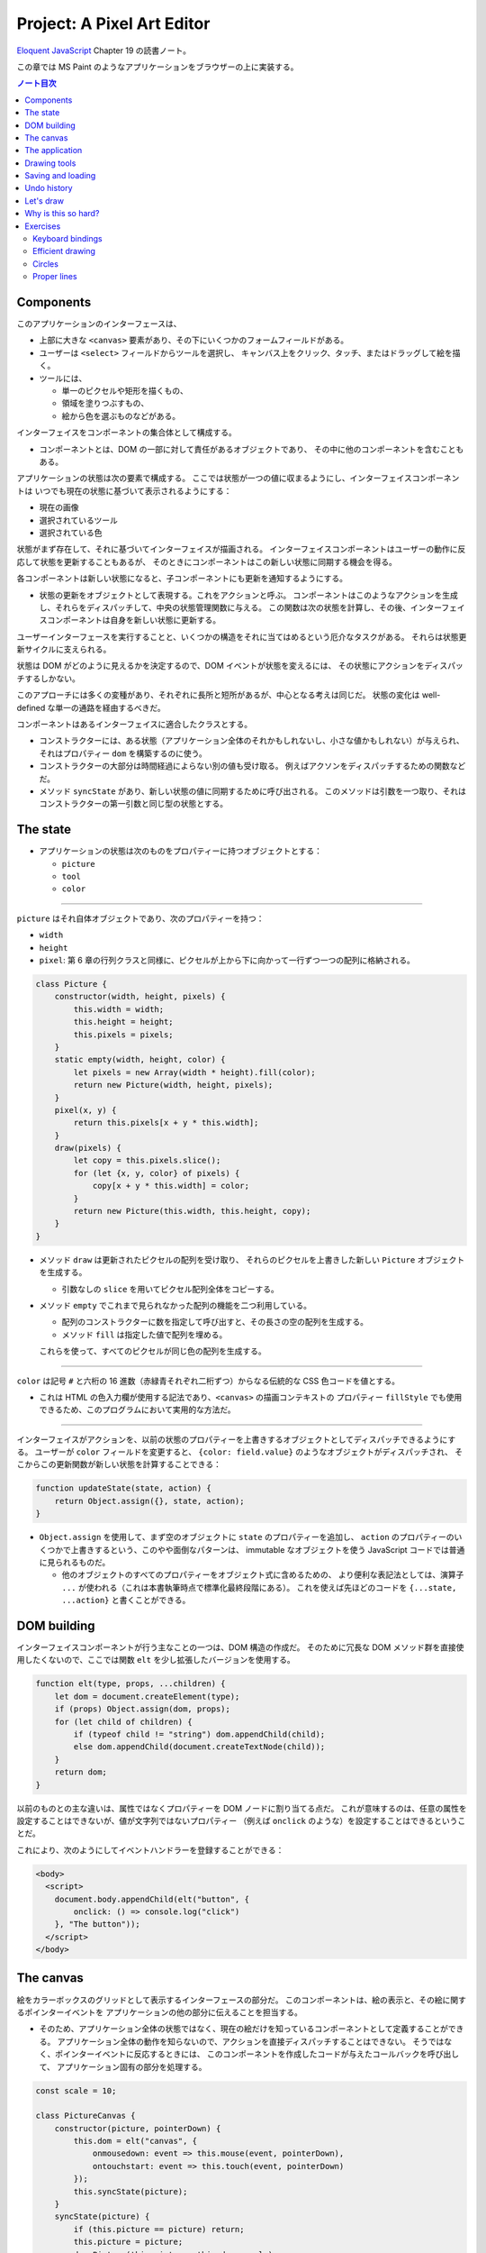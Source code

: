 ======================================================================
Project: A Pixel Art Editor
======================================================================

`Eloquent JavaScript <https://eloquentjavascript.net/>`__ Chapter 19 の読書ノート。

この章では MS Paint のようなアプリケーションをブラウザーの上に実装する。

.. contents:: ノート目次

Components
======================================================================

このアプリケーションのインターフェースは、

* 上部に大きな ``<canvas>`` 要素があり、その下にいくつかのフォームフィールドがある。
* ユーザーは ``<select>`` フィールドからツールを選択し、
  キャンバス上をクリック、タッチ、またはドラッグして絵を描く。
* ツールには、

  * 単一のピクセルや矩形を描くもの、
  * 領域を塗りつぶすもの、
  * 絵から色を選ぶものなどがある。

インターフェイスをコンポーネントの集合体として構成する。

* コンポーネントとは、DOM の一部に対して責任があるオブジェクトであり、
  その中に他のコンポーネントを含むこともある。

アプリケーションの状態は次の要素で構成する。
ここでは状態が一つの値に収まるようにし、インターフェイスコンポーネントは
いつでも現在の状態に基づいて表示されるようにする：

* 現在の画像
* 選択されているツール
* 選択されている色

状態がまず存在して、それに基づいてインターフェイスが描画される。
インターフェイスコンポーネントはユーザーの動作に反応して状態を更新することもあるが、
そのときにコンポーネントはこの新しい状態に同期する機会を得る。

各コンポーネントは新しい状態になると、子コンポーネントにも更新を通知するようにする。

* 状態の更新をオブジェクトとして表現する。これをアクションと呼ぶ。
  コンポーネントはこのようなアクションを生成し、それらをディスパッチして、中央の状態管理関数に与える。
  この関数は次の状態を計算し、その後、インターフェイスコンポーネントは自身を新しい状態に更新する。

ユーザーインターフェースを実行することと、いくつかの構造をそれに当てはめるという厄介なタスクがある。
それらは状態更新サイクルに支えられる。

状態は DOM がどのように見えるかを決定するので、DOM イベントが状態を変えるには、
その状態にアクションをディスパッチするしかない。

このアプローチには多くの変種があり、それぞれに長所と短所があるが、中心となる考えは同じだ。
状態の変化は well-defined な単一の通路を経由するべきだ。

コンポーネントはあるインターフェイスに適合したクラスとする。

* コンストラクターには、ある状態（アプリケーション全体のそれかもしれないし、小さな値かもしれない）が与えられ、
  それはプロパティー ``dom`` を構築するのに使う。
* コンストラクターの大部分は時間経過によらない別の値も受け取る。
  例えばアクソンをディスパッチするための関数などだ。
* メソッド ``syncState`` があり、新しい状態の値に同期するために呼び出される。
  このメソッドは引数を一つ取り、それはコンストラクターの第一引数と同じ型の状態とする。

The state
======================================================================

* アプリケーションの状態は次のものをプロパティーに持つオブジェクトとする：

  * ``picture``
  * ``tool``
  * ``color``

----

``picture`` はそれ自体オブジェクトであり、次のプロパティーを持つ：

* ``width``
* ``height``
* ``pixel``: 第 6 章の行列クラスと同様に、ピクセルが上から下に向かって一行ずつ一つの配列に格納される。

.. code:: javascript

   class Picture {
       constructor(width, height, pixels) {
           this.width = width;
           this.height = height;
           this.pixels = pixels;
       }
       static empty(width, height, color) {
           let pixels = new Array(width * height).fill(color);
           return new Picture(width, height, pixels);
       }
       pixel(x, y) {
           return this.pixels[x + y * this.width];
       }
       draw(pixels) {
           let copy = this.pixels.slice();
           for (let {x, y, color} of pixels) {
               copy[x + y * this.width] = color;
           }
           return new Picture(this.width, this.height, copy);
       }
   }

* メソッド ``draw`` は更新されたピクセルの配列を受け取り、
  それらのピクセルを上書きした新しい ``Picture`` オブジェクトを生成する。

  * 引数なしの ``slice`` を用いてピクセル配列全体をコピーする。

* メソッド ``empty`` でこれまで見られなかった配列の機能を二つ利用している。

  * 配列のコンストラクターに数を指定して呼び出すと、その長さの空の配列を生成する。
  * メソッド ``fill`` は指定した値で配列を埋める。

  これらを使って、すべてのピクセルが同じ色の配列を生成する。

----

``color`` は記号 ``#`` と六桁の 16 進数（赤緑青それぞれ二桁ずつ）からなる伝統的な CSS 色コードを値とする。

* これは HTML の色入力欄が使用する記法であり、``<canvas>`` の描画コンテキストの
  プロパティー ``fillStyle`` でも使用できるため、このプログラムにおいて実用的な方法だ。

----

インターフェイスがアクションを、以前の状態のプロパティーを上書きするオブジェクトとしてディスパッチできるようにする。
ユーザーが ``color`` フィールドを変更すると、
``{color: field.value}`` のようなオブジェクトがディスパッチされ、
そこからこの更新関数が新しい状態を計算することできる：

.. code:: javascript

   function updateState(state, action) {
       return Object.assign({}, state, action);
   }

* ``Object.assign`` を使用して、まず空のオブジェクトに ``state`` のプロパティーを追加し、
  ``action`` のプロパティーのいくつかで上書きするという、このやや面倒なパターンは、
  immutable なオブジェクトを使う JavaScript コードでは普通に見られるものだ。

  * 他のオブジェクトのすべてのプロパティーをオブジェクト式に含めるための、
    より便利な表記法としては、演算子 ``...`` が使われる（これは本書執筆時点で標準化最終段階にある）。
    これを使えば先ほどのコードを ``{...state, ...action}`` と書くことができる。

DOM building
======================================================================

インターフェイスコンポーネントが行う主なことの一つは、DOM 構造の作成だ。
そのために冗長な DOM メソッド群を直接使用したくないので、ここでは関数
``elt`` を少し拡張したバージョンを使用する。

.. code:: javascript

   function elt(type, props, ...children) {
       let dom = document.createElement(type);
       if (props) Object.assign(dom, props);
       for (let child of children) {
           if (typeof child != "string") dom.appendChild(child);
           else dom.appendChild(document.createTextNode(child));
       }
       return dom;
   }

以前のものとの主な違いは、属性ではなくプロパティーを DOM ノードに割り当てる点だ。
これが意味するのは、任意の属性を設定することはできないが、値が文字列ではないプロパティー
（例えば ``onclick`` のような）を設定することはできるということだ。

これにより、次のようにしてイベントハンドラーを登録することができる：

.. code:: html

   <body>
     <script>
       document.body.appendChild(elt("button", {
           onclick: () => console.log("click")
       }, "The button"));
     </script>
   </body>

The canvas
======================================================================

絵をカラーボックスのグリッドとして表示するインターフェースの部分だ。
このコンポーネントは、絵の表示と、その絵に関するポインターイベントを
アプリケーションの他の部分に伝えることを担当する。

* そのため、アプリケーション全体の状態ではなく、現在の絵だけを知っているコンポーネントとして定義することができる。
  アプリケーション全体の動作を知らないので、アクションを直接ディスパッチすることはできない。
  そうではなく、ポインターイベントに反応するときには、
  このコンポーネントを作成したコードが与えたコールバックを呼び出して、
  アプリケーション固有の部分を処理する。

.. code:: javascript

   const scale = 10;

   class PictureCanvas {
       constructor(picture, pointerDown) {
           this.dom = elt("canvas", {
               onmousedown: event => this.mouse(event, pointerDown),
               ontouchstart: event => this.touch(event, pointerDown)
           });
           this.syncState(picture);
       }
       syncState(picture) {
           if (this.picture == picture) return;
           this.picture = picture;
           drawPicture(this.picture, this.dom, scale);
       }
   }

* 各ピクセルを定数 ``scale`` で決められた 10 ドッド四方の正方形として描画する。
* 不要な作業を避けるべく、コンポーネントは現在の絵を追跡し、
  メソッド ``syncState`` は新しい絵が与えられたときにしか再描画を行わない。

----

実際の描画関数は、``scale`` と ``picture`` の寸法に基づいて ``canvas`` のそれを設定し、
各ピクセルに一つ一つ、一連の正方形で埋めていく。

.. code:: javascript

   function drawPicture(picture, canvas, scale) {
       canvas.width = picture.width * scale;
       canvas.height = picture.height * scale;
       let cx = canvas.getContext("2d");
       for (let y = 0; y < picture.height; y++) {
           for (let x = 0; x < picture.width; x++) {
               cx.fillStyle = picture.pixel(x, y);
               cx.fillRect(x * scale, y * scale, scale, scale);
           }
       }
   }

----

絵のあるキャンバス上にマウスがあるときに左ボタンが押されると、
このコンポーネントは ``pointerDown`` コールバックを呼び出し、クリックされたピクセルの位置を絵座標系で与える。
これで絵に対するマウス操作が実装される。

* このコールバックは、別のコールバック関数を返すことができ、
  ボタンを押している間にポインターが別のピクセルに移動したときに通知される。

.. code:: javascript

   PictureCanvas.prototype.mouse = function(downEvent, onDown) {
       if (downEvent.button != 0) return;

       let pos = pointerPosition(downEvent, this.dom);
       let onMove = onDown(pos);
       if (!onMove) return;

       let move = moveEvent => {
           if (moveEvent.buttons == 0) {
               this.dom.removeEventListener("mousemove", move);
           } else {
               let newPos = pointerPosition(moveEvent, this.dom);
               if (newPos.x == pos.x && newPos.y == pos.y) return;
               pos = newPos;
               onMove(newPos);
           }
       };
       this.dom.addEventListener("mousemove", move);
   };

   function pointerPosition(pos, domNode) {
       let rect = domNode.getBoundingClientRect();
       return {x: Math.floor((pos.clientX - rect.left) / scale),
               y: Math.floor((pos.clientY - rect.top) / scale)};
   }

* ピクセルのサイズがわかっていて、メソッド ``getBoundingClientRect`` を使って
  画面上のキャンバスの位置がわかることから、マウスイベント座標
  ``clientX``, ``clientY`` から絵座標に移動することができる。

  * 特定のピクセルを参照するように、関数 ``Math.floor`` を使って除算結果を整数にする。

----

タッチイベントの場合も同様 (pp. 348-349) だが、異なるイベントを使用することと、
パンを防ぐためにイベント ``touchstart`` で ``preventDefault`` を間違いなく呼び出すことが必要だ。

タッチイベントの場合、``clientX``, ``clientY`` をはイベントオブジェクトでは直接利用できない。
プロパティー ``touches`` の最初のタッチオブジェクトの座標を利用する。

The application
======================================================================

アプリケーションを一つ一つ建てられるように、
絵キャンバスの殻とツールとコントロールの動的な集合としてメインコンポーネントを実装する。

コントロールとは絵の下に現れるインターフェイス要素だ。
コンポーネントのコンストラクターからなる配列として備え付けられる。

ツールはピクセルを描いたり領域を塗りつぶしたりする。

* アプリケーションは利用可能なツールの集合を ``<select>`` フィールドとして表示する。
* 選択中のツールは、ユーザーがポインター機器を使って絵を操作するときに起こることを決定する。
* 利用可なツールの集合はドロップダウンメニューに表示される名前を、それが示す関数を対応付けるオブジェクトとして与える。
* このような関数は絵の位置、現在のアプリケーションの状態、ディスパッチ関数を引数として受け取る。
  また、ポインターが別のピクセルに移動すると、新しい位置と現在の状態を指定して呼び出される
  移動ハンドラー関数を返すこともある。

.. code:: javascript

   class PixelEditor {
       constructor(state, config) {
           let {tools, controls, dispatch} = config;
           this.state = state;

           this.canvas = new PictureCanvas(state.picture, pos => {
               let tool = tools[this.state.tool];
               let onMove = tool(pos, this.state, dispatch);
               if (onMove) return pos => onMove(pos, this.state);
           });
           this.controls = controls.map(
               Control => new Control(state, config));
           this.dom = elt("div", {}, this.canvas.dom, elt("br"),
                          ...this.controls.reduce(
                          (a, c) => a.concat(" ", c.dom), []));
       }

       syncState(state) {
           this.state = state;
           this.canvas.syncState(state.picture);
           for (let ctrl of this.controls) ctrl.syncState(state);
       }
   }

* ``PictureCanvas`` に与えられたポインターハンドラーは、
  現在選択されているツールを適切な引数で呼び出し、
  もしそれが移動ハンドラーを返すならば、状態も受け取るように適応させる。
* すべてのコントロールは、アプリケーションの状態が変化したときに更新できるように構築され、
  ``this.controls`` に収められる。

  * メソッド ``reduce`` の呼び出しでコントロールの DOM 要素の間に隙間を作る。
    こうすると窮屈なみてくれにならない。

----

ツール選択メニューは各ツールを選択肢とする ``<select>`` 要素を生成し、
ユーザーが異なるツールを選択すると、アプリケーションの状態を更新する
イベント ``change`` に対するイベントハンドラーを仕込む。

.. code:: javascript

   class ToolSelect {
       constructor(state, {tools, dispatch}) {
           this.select = elt("select", {
               onchange: () => dispatch({tool: this.select.value})
           }, ...Object.keys(tools).map(name => elt("option", {
               selected: name == state.tool
           }, name)));
           this.dom = elt("label", null, "🖌 Tool: ", this.select);
       }
       syncState(state) { this.select.value = state.tool; }
   }

* ラベルテキストとフィールドを ``<label>`` 要素で包み込むことで、
  ラベルがそのフィールドに属していることをブラウザーに知らせ、
  ラベルがクリックされるなどするとフィールドがフォーカスされるようにする。

----

色を変更するためのコントロールを追加する。

HTML の ``<input>`` 要素の属性 ``type`` に ``color`` を指定すると、
色を選択するための専用のフォーム記入欄ができる。

* この記入欄の値は常に ``#RRGGBB`` 形式の CSS 色コードだ。
* ユーザーがこの記入欄をいじると、ブラウザーは色選択インターフェイスを表示する。

当コントロールはそのような記入欄を作成し、アプリケーションの ``state`` の
プロパティー ``color`` と同期するように結びつける。

.. code:: javascript

   class ColorSelect {
       constructor(state, {dispatch}) {
           this.input = elt("input", {
               type: "color",
               value: state.color,
               onchange: () => dispatch({color: this.input.value})
           });
           this.dom = elt("label", null, "🎨 Color: ", this.input);
       }
       syncState(state) { this.input.value = state.color; }
   }

Drawing tools
======================================================================

何かを描く前に、キャンバス上のマウスやタッチのイベントの機能を制御するツールが必要だ。

最も基本的なツールは描画ツールで、クリックやタップしたピクセルを現在選択している色に変える。
このツールは指定ピクセルが現在選択中の色に変更されるように絵を更新するアクションをディスパッチする。

.. code:: javascript

   function draw(pos, state, dispatch) {
       function drawPixel({x, y}, state) {
           let drawn = {x, y, color: state.color};
           dispatch({picture: state.picture.draw([drawn])});
       }
       drawPixel(pos, state);
       return drawPixel;
   }

この関数はすぐに関数 ``drawPixel`` を呼び出すが、なおかつ、
ユーザーが絵の上でドラッグやスワイプをしたときに、
新たに触られたピクセルに対して再度 ``drawPixel`` が呼び出されるようにこれを返しもする。

----

矩形ツールはドラッグを開始した点とドラッグした点の間に矩形を描く。

.. code:: javascript

   function rectangle(start, state, dispatch) {
       function drawRectangle(pos) {
           let xStart = Math.min(start.x, pos.x);
           let yStart = Math.min(start.y, pos.y);
           let xEnd = Math.max(start.x, pos.x);
           let yEnd = Math.max(start.y, pos.y);
           let drawn = [];
           for (let y = yStart; y <= yEnd; y++) {
               for (let x = xStart; x <= xEnd; x++) {
                   drawn.push({x, y, color: state.color});
               }
           }
           dispatch({picture: state.picture.draw(drawn)});
       }
       drawRectangle(start);
       return drawRectangle;
   }

この実装で重要なのは、ドラッグしたときに、矩形が元の状態から絵の上に再描画されることだ。
そうすることで、中間的な矩形が最終的な絵に残ることなく、
矩形を作成しつつ大きくしたり小さくしたりすることができる。

* 絵を immutable オブジェクトにしたことが活きている。

----

塗りつぶしツールはポインターの下のピクセルと、それに隣接する同じ色のピクセルすべてを塗りつぶすツールだ。

* 隣接とは、水平方向または垂直方向に直接隣接していることを意味する。
* 塗りつぶしのアルゴリズムは第 7 章の経路探索に少し似ている。
  グラフから経路を探すのではなく、格子から連結しているピクセルを探す。

.. code:: javascript

   const around = [{dx: -1, dy: 0}, {dx: 1, dy: 0},
                   {dx: 0, dy: -1}, {dx: 0, dy: 1}];

   function fill({x, y}, state, dispatch) {
       let targetColor = state.picture.pixel(x, y);
       let drawn = [{x, y, color: state.color}];
       for (let done = 0; done < drawn.length; done++) {
           for (let {dx, dy} of around) {
               let x = drawn[done].x + dx, y = drawn[done].y + dy;
               if (x >= 0 && x < state.picture.width &&
                   y >= 0 && y < state.picture.height &&
                   state.picture.pixel(x, y) == targetColor &&
                   !drawn.some(p => p.x == x && p.y == y)) {
                   drawn.push({x, y, color: state.color});
               }
           }
       }
       dispatch({picture: state.picture.draw(drawn)});
   }

* 描画されたピクセルの配列とこの関数の作業用リストを兼用している。
* 各ピクセルに到達するたびに、隣接ピクセルの色と塗りつぶし済みかどうかを確認しなければならない。
* 新しいピクセルを追加すると、ループカウンターは描画された配列の長さよりも遅れる。
  先行するピクセルはまだ探索する必要がある。
  カウンターが長さに追いつくときは、未探索のピクセルが残っていないということなので、この関数を終了する。

----

色摘出ツールは絵の中の色を指定して、それを現在の描画色として使う。

.. code:: javascript

   function pick(pos, state, dispatch) {
       dispatch({color: state.picture.pixel(pos.x, pos.y)});
   }

Saving and loading
=======================================================================

現在の絵を画像ファイルとしてダウンロードするためのボタンを追加する。

.. code:: javascript

   class SaveButton {
       constructor(state) {
           this.picture = state.picture;
           this.dom = elt("button", {
               onclick: () => this.save()
           }, "💾 Save");
       }

       save() {
           let canvas = elt("canvas");
           drawPicture(this.picture, canvas, 1);
           let link = elt("a", {
               href: canvas.toDataURL(),
               download: "pixelart.png"
           });
           document.body.appendChild(link);
           link.click();
           link.remove();
       }

       syncState(state) { this.picture = state.picture; }
   }

このコンポーネントは、保存時にアクセスできるように現在の絵を追跡している。
画像ファイルを作成するために ``<canvas>`` 要素を使用し、その上に画像を実寸大で描画する。

``<canvas>`` 要素のメソッド ``toDataURL`` 呼び出しは ``data://`` で始まる URL を返す。
``http://`` や ``https://`` の URL とは異なり、``data://`` URL はリソース全体を文字列中に含む。
したがって、ひじょうに長くなるものの、ブラウザー上で任意の画像へのリンクを作成することができる。

ブラウザーに画像を実際にダウンロードさせるには、この URL を指し示す ``link`` 要素を作成し、
属性 ``download`` を付ける。このリンクをクリックすると、ブラウザーはファイル保存ダイアログボックスを表示する。
そのリンクを文書に追加し、クリックをシミュレートして、削除する。

----

既存の画像ファイルをアプリケーションに読み込めるようにする。
そのために再びボタンコンポーネントを定義する。

.. code:: javascript

   class LoadButton {
       constructor(_, {dispatch}) {
           this.dom = elt("button", {
               onclick: () => startLoad(dispatch)
               }, "📁 Load");
       }

       syncState() {}
   }

   function startLoad(dispatch) {
       let input = elt("input", {
           type: "file",
           onchange: () => finishLoad(input.files[0], dispatch)
       });
       document.body.appendChild(input);
       input.click();
       input.remove();
   }

* ユーザーのコンピュータにあるファイルにアクセスするには、
  ユーザーがファイル入力フィールドでファイルを選択する必要がある。
  しかし、ロードボタンをファイル入力フィールドのように見せたくないので、
  ボタンがクリックされたときにファイル入力を作成し、
  このファイル入力自体がクリックされたふりをする。

----

ユーザーがファイルを選択すると、``FileReader`` を使ってその内容にアクセスすることができ、
これも ``data://`` 形式の URL として使える。この URL を使って ``<img>`` 要素を作ることができるが、
画像のピクセルに直接アクセスすることができないため、そこから ``Picture`` オブジェクトを作ることはできない。

.. code:: javascript

   function finishLoad(file, dispatch) {
       if (file == null) return;
       let reader = new FileReader();
       reader.addEventListener("load", () => {
           let image = elt("img", {
           onload: () => dispatch({
               picture: pictureFromImage(image)
           }),
           src: reader.result
           });
       });
       reader.readAsDataURL(file);
   }

ピクセルにアクセスするには、まず ``<canvas>`` 要素に画像を描画する。
キャンバスコンテキストにはメソッド ``getImageData`` があるので、スクリプトからそのピクセルを読み取れる。
つまり、画像をキャンバスに描画したら、それにアクセスして ``Picture`` オブジェクトを構築できる。

.. code:: javascript

   function pictureFromImage(image) {
       let width = Math.min(100, image.width);
       let height = Math.min(100, image.height);
       let canvas = elt("canvas", {width, height});
       let cx = canvas.getContext("2d");
       cx.drawImage(image, 0, 0);
       let pixels = [];
       let {data} = cx.getImageData(0, 0, width, height);

       function hex(n) {
           return n.toString(16).padStart(2, "0");
       }

       for (let i = 0; i < data.length; i += 4) {
           let [r, g, b] = data.slice(i, i + 3);
           pixels.push("#" + hex(r) + hex(g) + hex(b));
       }

       return new Picture(width, height, pixels);
   }

画像の寸法を 100x100 ピクセルに制限する。
これ以上大きくすると、画面上で巨大に見えてしまい、インターフェースが遅くなるかもしれない。

コンテキストのメソッド ``getImageData`` が返すオブジェクトのプロパティー ``data`` は色成分の配列だ。
引数で指定された矩形内の各ピクセルには、ピクセルの RGBA 成分が 0 から 255 までの数で格納されている。

* 本アプリケーションではアルファ値は使わない。
* ヘルパー関数 ``hex`` は数を 16 進数表記にするのに定義されている。
  JavaScript ではこういうのを自前で書かないといけないようだ。

Undo history
======================================================================

変更を元に戻せるようにするには、絵の以前のバージョンを保存しておく必要がある。
アプリケーションの状態に追加的なフィールドを必要とする。

絵の以前のバージョンを保存するのに配列 ``done`` を追加することにする。
このプロパティーを維持するのには配列に絵を追加する、より複雑な状態更新関数が要る。

変更のすべてではなく、一定の時間的間隔をおいた変更しか保存したくない。
そうするには、最後に絵を履歴に保存した時刻を追跡するプロパティー ``doneAt`` が要る。

.. code:: javascript

   function historyUpdateState(state, action) {
       if (action.undo == true) {
           if (state.done.length == 0) return state;
           return Object.assign({}, state, {
               picture: state.done[0],
               done: state.done.slice(1),
               doneAt: 0
           });
       } else if (action.picture && state.doneAt < Date.now() - 1000) {
           return Object.assign({}, state, action, {
               done: [state.picture, ...state.done],
               doneAt: Date.now()
           });
       } else {
           return Object.assign({}, state, action);
       }
   }

アクションが元に戻すアクションの場合、この関数は履歴から最新の絵を取り出し
それを現在の絵にする。プロパティー ``doneAt`` の値をゼロにすることで、
次の変更時には絵が履歴に保存されることを保証し、必要に応じて履歴を別の時刻に戻すことができる。

また、アクションが新しい絵を含み、かつ最後に何かを保存したのが一秒以上前ならば、
プロパティー ``done`` と ``doneAt`` を更新して直前の絵を保存する。

----

元に戻すボタンコンポーネントは多くをしない。
クリックされると元に戻すアクションをディスパッチし、元に戻すものがないときは自身をグレーアウトする。

.. code:: javascript

   class UndoButton {
       constructor(state, {dispatch}) {
           this.dom = elt("button", {
               onclick: () => dispatch({undo: true}),
               disabled: state.done.length == 0
           }, "⮪ Undo");
       }
       syncState(state) {
           this.dom.disabled = state.done.length == 0;
       }
   }

Let's draw
======================================================================

アプリケーションを仕掛けるには、状態、ツールの集合、コントロールの集合、
ディスパッチ関数を生成する必要がある。これらを ``PixelEditor`` コンストラクターに渡して
主要コンポーネントを作成できる。

.. code:: javascript

   const startState = {
       tool: "draw",
       color: "#000000",
       picture: Picture.empty(60, 30, "#f0f0f0"),
       done: [],
       doneAt: 0
   };
   const baseTools = {draw, fill, rectangle, pick};
   const baseControls = [
       ToolSelect, ColorSelect, SaveButton, LoadButton, UndoButton
   ];

   function startPixelEditor({state = startState,
                              tools = baseTools,
                              controls = baseControls}) {
       let app = new PixelEditor(state, {
           tools,
           controls,
           dispatch(action) {
               state = historyUpdateState(state, action);
               app.syncState(state);
           }
       });
       return app.dom;
   }

オブジェクトや配列を分割代入するとき、変数名の後ろに ``=`` を付けると変数名に既定値を与えることができる。
これは、プロパティーがない場合や ``undefined`` を保持する場合に用いられる。

関数 ``startPixelEditor`` はいくつかのオプションのプロパティーを持つオブジェクトを引数に取る。
例えばプロパティー ``tools`` を与えない場合、その値は ``baseTools`` になる。

次のようにして実際のエディターを画面に表示する：

.. code:: html

   <div></div>
   <script>
   document.querySelector("div").appendChild(startPixelEditor({}));
   </script>

Why is this so hard?
======================================================================

この節は著者の主張がよくわからないので省略。

Exercises
======================================================================

Keyboard bindings
----------------------------------------------------------------------

**問題** アプリケーションにキーボードショートカットを追加しろ。

* ツール名の最初の文字でそのツールを選択し、
* :kbd:`Ctrl` + :kbd:`Z` でアンドゥを起動しろ。

これを ``PixelEditor`` を変更することで行え。
値がゼロのプロパティー ``tabIndex`` を折り返しの ``<div>`` に設定し、キーボードフォーカスを受けられるようにしろ。
なお、属性 ``tabindex`` に対応するプロパティーは ``tabIndex`` と大文字の I が使われているが
関数 ``elt`` はプロパティー名を期待することに注意しろ。

キーイベントハンドラーを上記 ``<div>`` に直接登録しろ。
つまり、キーボードで操作する前に、アプリケーションをクリックしたり、タッチしたりする必要がある。
キーボードイベントには ``ctrlKey`` と ``metaKey`` のプロパティーがあり、
これらのキーが押されているかどうかを確認することができることを忘れるな。

**解答** ツール選択は ``PixelEditor.constructor`` のコードで ``this.dom`` を定義するところを
次のように変更する：

.. code:: javascript

   this.dom = elt("div", {
       tabIndex: 0,
       onkeydown: (event) => {
           const toolNames = Object.keys(tools);
           const toolName = toolNames.find(name => name[0] == event.key);
           if(toolName){
               const selectNode = this.controls[0].select;
               selectNode.value = toolName;
               selectNode.onchange();
               event.preventDefault();
               return;
           }
       }
   }, // ...

* ドロップダウンリストの項目を直接変更してハンドラー ``onchange`` を直接呼び出すという下品なコードだ。

後半のアンドゥ発動は、この ``onkeydown`` にさらにコードを追加するわけだが、凝ったことをするとハマりがちだ。
とりあえずこう書いておき：

.. code:: javascript

   for(const dom of this.controls.map(i => c.dom)){
       if(dom.onkeydown){
           dom.onkeydown(event);
       }
   }

クラス ``UndoButton`` の ``this.dom`` に ``onkeydown`` を追加しておく：

.. code:: javascript

   onkeydown: (event) => {
       if(event.key == "z" && event.ctrlKey){
           this.dom.click();
           event.preventDefault();
       }
   },

* 困ったことに ``event.preventDefault()`` したか否かをテストする手段がわからない。
  もしこれ以上の処理を禁止するのであれば即 ``return`` する。

Efficient drawing
----------------------------------------------------------------------

描画の際、アプリケーションが行う作業の大半は ``drawPicture`` で起こる。
新しい状態を作成して DOM の残りの部分を更新するのはそれほど高くつかないが、
キャンバス上のすべてのピクセルを再描画するのはかなりの労力を要する。

**問題** 実際に変化したピクセルしか再描画しないように、メソッド ``PictureCanvas.syncState`` を高速化する方法を考えろ。
``drawPicture`` は保存ボタンでも使用されているので、変更する場合は、
以前の使用方法が壊れないようにするか、別の名前で新しいバージョンを作成することだ。

また、要素 ``<canvas>`` の ``width`` や ``height`` のプロパティーを設定して寸法を変更すると、
それを消去して完全に透明になることにも注意しろ。

**解答** ``PictureCanvas.syncState`` が ``drawPicture`` を呼び出すときに
新旧のピクセルバッファーが一瞬同時に存在するので、これを比較して差分だけを描画しろというのが題意だ。
したがって、まず呼び出し側を次のように変更する：

.. code:: javascript

    syncState(picture) {
        if (this.picture == picture) return;
        drawPicture(picture, this.picture, this.dom, scale);
        this.picture = picture;
    }

描画関数を差分のみ彩色するように書き換える：

.. code:: javascript

   function drawPicture(newPicture, oldPicture, canvas, scale) {
       // Also note that changing the size of a <canvas> element,
       // by setting its width or height properties, clears it, making it
       // entirely transparent again.
       if (!oldPicture) {
           canvas.width = newPicture.width * scale;
           canvas.height = newPicture.height * scale;
       }

       const cx = canvas.getContext("2d");
       for (let y = 0; y < newPicture.height; y++) {
           for (let x = 0; x < newPicture.width; x++) {
               if (oldPicture &&
                   oldPicture.pixel(x, y) == newPicture.pixel(x, y)) {
                   continue;
               }
               cx.fillStyle = newPicture.pixel(x, y);
               cx.fillRect(x * scale, y * scale, scale, scale);
           }
       }
   }

最後に ``SaveButton`` のハンドラーを調整する：

.. code:: javascript

   save() {
       const canvas = elt("canvas");
       drawPicture(this.picture, null, canvas, 1);
       // ...
   }

Circles
----------------------------------------------------------------------

**問題** ドラッグすると円が描かれるツール ``circle`` を定義しろ。
円の中心は、ドラッグやタッチを開始した位置にあり、その半径はドラッグした距離に応じて決まる。

**解答** マウスやタッチによる操作が矩形ツールと似ているので、コードもそれに倣う。

.. code:: javascript

   function circle(start, state, dispatch) {
       function drawCircle(pos) {
           const radiusSquared = (start.x - pos.x)**2 + (start.y - pos.y)**2;
           const radius = Math.sqrt(radiusSquared);
           const xStart = Math.floor(Math.max(0, start.x - radius));
           const xEnd = Math.floor(Math.min(state.picture.width, start.x + radius));
           const yStart = Math.floor(Math.min(0, start.y - radius));
           const yEnd = Math.floor(Math.max(state.picture.height, start.y + radius));
           const drawn = [];
           for (let y = yStart; y <= yEnd; y++) {
               const yDeltaSquared = (start.y - y)**2;
               for (let x = xStart; x <= xEnd; x++) {
                   const xDeltaSquared = (start.x - x)**2;
                   if(xDeltaSquared + yDeltaSquared <= radiusSquared){
                       drawn.push({ x, y, color: state.color });
                   }
               }
           }
           dispatch({ picture: state.picture.draw(drawn) });
       }
       drawCircle(start);
       return drawCircle;
   }

* ピクセルをループする際にカウンターと境界値の両方が整数になるように注意すること。
* 上の数値計算には高速化の余地があるはずだが（関数 ``Math.sqrt`` の使用を避けたい）、
  この演習はそういう趣旨ではないのでやらない。

このツールをエディターに組み込むには、例えば次のように変更する：

.. code:: javascript

   const baseTools = { draw, fill, rectangle, circle, pick };

Proper lines
----------------------------------------------------------------------

ほとんどのブラウザーでは、描画ツールを選択して画像上をすばやくドラッグしても閉じた線が得られない。
これは、``mousemove`` や ``touchmove`` のイベントが、すべてのピクセルに到達するほど速く発射しなかったことによる。

**問題** ``draw`` ツールを改良して、完全な線を描けるようにしろ。
上記イベントハンドラー関数に前回の位置を記憶させ、それを現在の位置に連結する必要がある。
ピクセルは任意の距離だけ離して存在し得るので、補間する線を引く関数を書かねばならない。

二つのピクセル間の線とは、始点から終点まで可能な限り直線で結ばれたピクセルの連鎖だ。
斜めに隣接するピクセルも連結されたものとして扱う（本書の図を参照。左側のほうが望ましい）。

任意の二点間に直線を引くコードがあれば、それを用いたドラッグの開始点と終了点の間に直線を引くラインツールも定義しておくのもいいだろう。

**解答** この課題は前のものよりも高度だ。時間がよりかかる。

.. todo:: 早く次に行きたいので後回しにする。

以上
